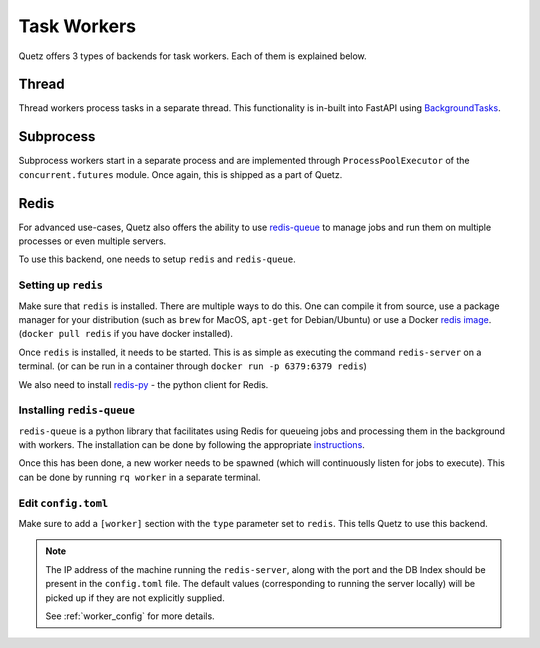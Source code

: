 .. _task_workers:

Task Workers
=============

Quetz offers 3 types of backends for task workers. Each of them is explained below.

Thread
-----------

Thread workers process tasks in a separate thread. This functionality is in-built into FastAPI using
`BackgroundTasks`_.

.. _BackgroundTasks: https://fastapi.tiangolo.com/tutorial/background-tasks/


Subprocess
-----------

Subprocess workers start in a separate process and are implemented through ``ProcessPoolExecutor`` of the
``concurrent.futures`` module. Once again, this is shipped as a part of Quetz.


Redis
-----------

For advanced use-cases, Quetz also offers the ability to use `redis-queue`_ to manage jobs and run them on
multiple processes or even multiple servers.

To use this backend, one needs to setup ``redis`` and ``redis-queue``.

.. _redis-queue: https://python-rq.org/

Setting up ``redis``
^^^^^^^^^^^^^^^^^^^^

Make sure that ``redis`` is installed. There are multiple ways to do this. One can compile it from source,
use a package manager for your distribution (such as ``brew`` for MacOS, ``apt-get`` for Debian/Ubuntu) or use a
Docker `redis image`_.
(``docker pull redis`` if you have docker installed).

.. _redis image: https://hub.docker.com/_/redis/

Once ``redis`` is installed, it needs to be started. This is as simple as executing the command ``redis-server`` on a
terminal.
(or can be run in a container through ``docker run -p 6379:6379 redis``)

We also need to install `redis-py`_ - the python client for Redis.

.. _redis-py: https://github.com/andymccurdy/redis-py

Installing ``redis-queue``
^^^^^^^^^^^^^^^^^^^^^^^^^^

``redis-queue`` is a python library that facilitates using Redis for queueing jobs and processing them in the background with
workers. The installation can be done by following the appropriate `instructions`_.

.. _instructions: https://python-rq.org/#installation

Once this has been done, a new worker needs to be spawned (which will continuously listen for jobs to execute). This can be done by
running ``rq worker`` in a separate terminal.

Edit ``config.toml``
^^^^^^^^^^^^^^^^^^^^
Make sure to add a ``[worker]`` section with the ``type`` parameter set to ``redis``. This tells Quetz to use this backend.

.. note::

    The IP address of the machine running the ``redis-server``, along with the port and the DB Index should be
    present in the ``config.toml`` file. The default values (corresponding to running the server locally) will be picked up
    if they are not explicitly supplied.

    See :ref:`worker_config` for more details.
